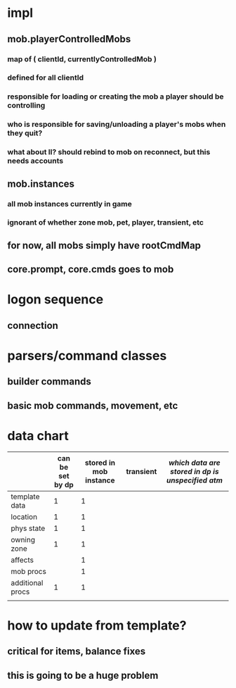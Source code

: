 
* impl
** mob.playerControlledMobs
*** map of ( clientId, currentlyControlledMob )
*** defined for all clientId
*** responsible for loading or creating the mob a player should be controlling
*** who is responsible for saving/unloading a player's mobs when they quit?
*** what about ll? should rebind to mob on reconnect, but this needs accounts
** mob.instances
*** all mob instances currently in game
*** ignorant of whether zone mob, pet, player, transient, etc
** for now, all mobs simply have rootCmdMap
** core.prompt, core.cmds goes to mob


* logon sequence
** connection
** 

* parsers/command classes
** builder commands
** basic mob commands, movement, etc

* data chart

|                  | can be set by dp | stored in mob instance | transient | /which data are stored in dp is unspecified atm/
|------------------+------------------+------------------------+-----------|
| template data    |                1 |                      1 |           |
| location         |                1 |                      1 |           |
| phys state       |                1 |                      1 |           |
| owning zone      |                1 |                      1 |           |
| affects          |                  |                      1 |           |
| mob procs        |                  |                      1 |           |
| additional procs |                1 |                      1 |           |
|                  |                  |                        |           |

* how to update from template?
** critical for items, balance fixes
** this is going to be a huge problem
